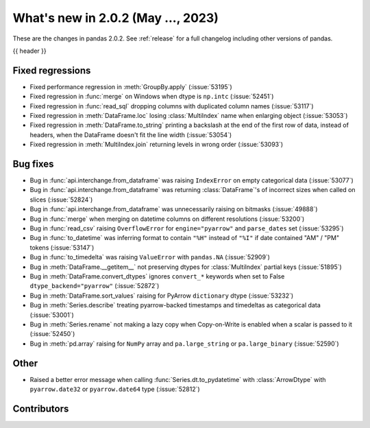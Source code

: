 .. _whatsnew_202:

What's new in 2.0.2 (May ..., 2023)
-----------------------------------

These are the changes in pandas 2.0.2. See :ref:`release` for a full changelog
including other versions of pandas.

{{ header }}

.. ---------------------------------------------------------------------------
.. _whatsnew_202.regressions:

Fixed regressions
~~~~~~~~~~~~~~~~~
- Fixed performance regression in :meth:`GroupBy.apply` (:issue:`53195`)
- Fixed regression in :func:`merge` on Windows when dtype is ``np.intc`` (:issue:`52451`)
- Fixed regression in :func:`read_sql` dropping columns with duplicated column names (:issue:`53117`)
- Fixed regression in :meth:`DataFrame.loc` losing :class:`MultiIndex` name when enlarging object (:issue:`53053`)
- Fixed regression in :meth:`DataFrame.to_string` printing a backslash at the end of the first row of data, instead of headers, when the DataFrame doesn't fit the line width (:issue:`53054`)
- Fixed regression in :meth:`MultiIndex.join` returning levels in wrong order (:issue:`53093`)

.. ---------------------------------------------------------------------------
.. _whatsnew_202.bug_fixes:

Bug fixes
~~~~~~~~~
- Bug in :func:`api.interchange.from_dataframe` was raising ``IndexError`` on empty categorical data (:issue:`53077`)
- Bug in :func:`api.interchange.from_dataframe` was returning :class:`DataFrame`'s of incorrect sizes when called on slices (:issue:`52824`)
- Bug in :func:`api.interchange.from_dataframe` was unnecessarily raising on bitmasks (:issue:`49888`)
- Bug in :func:`merge` when merging on datetime columns on different resolutions (:issue:`53200`)
- Bug in :func:`read_csv` raising ``OverflowError`` for ``engine="pyarrow"`` and ``parse_dates`` set (:issue:`53295`)
- Bug in :func:`to_datetime` was inferring format to contain ``"%H"`` instead of ``"%I"`` if date contained "AM" / "PM" tokens (:issue:`53147`)
- Bug in :func:`to_timedelta` was raising ``ValueError`` with ``pandas.NA`` (:issue:`52909`)
- Bug in :meth:`DataFrame.__getitem__` not preserving dtypes for :class:`MultiIndex` partial keys (:issue:`51895`)
- Bug in :meth:`DataFrame.convert_dtypes` ignores ``convert_*`` keywords when set to False ``dtype_backend="pyarrow"`` (:issue:`52872`)
- Bug in :meth:`DataFrame.sort_values` raising for PyArrow ``dictionary`` dtype (:issue:`53232`)
- Bug in :meth:`Series.describe` treating pyarrow-backed timestamps and timedeltas as categorical data (:issue:`53001`)
- Bug in :meth:`Series.rename` not making a lazy copy when Copy-on-Write is enabled when a scalar is passed to it (:issue:`52450`)
- Bug in :meth:`pd.array` raising for ``NumPy`` array and ``pa.large_string`` or ``pa.large_binary`` (:issue:`52590`)

.. ---------------------------------------------------------------------------
.. _whatsnew_202.other:

Other
~~~~~
- Raised a better error message when calling :func:`Series.dt.to_pydatetime` with :class:`ArrowDtype` with ``pyarrow.date32`` or ``pyarrow.date64`` type (:issue:`52812`)

.. ---------------------------------------------------------------------------
.. _whatsnew_202.contributors:

Contributors
~~~~~~~~~~~~

.. contributors:: v2.0.1..v2.0.2|HEAD
